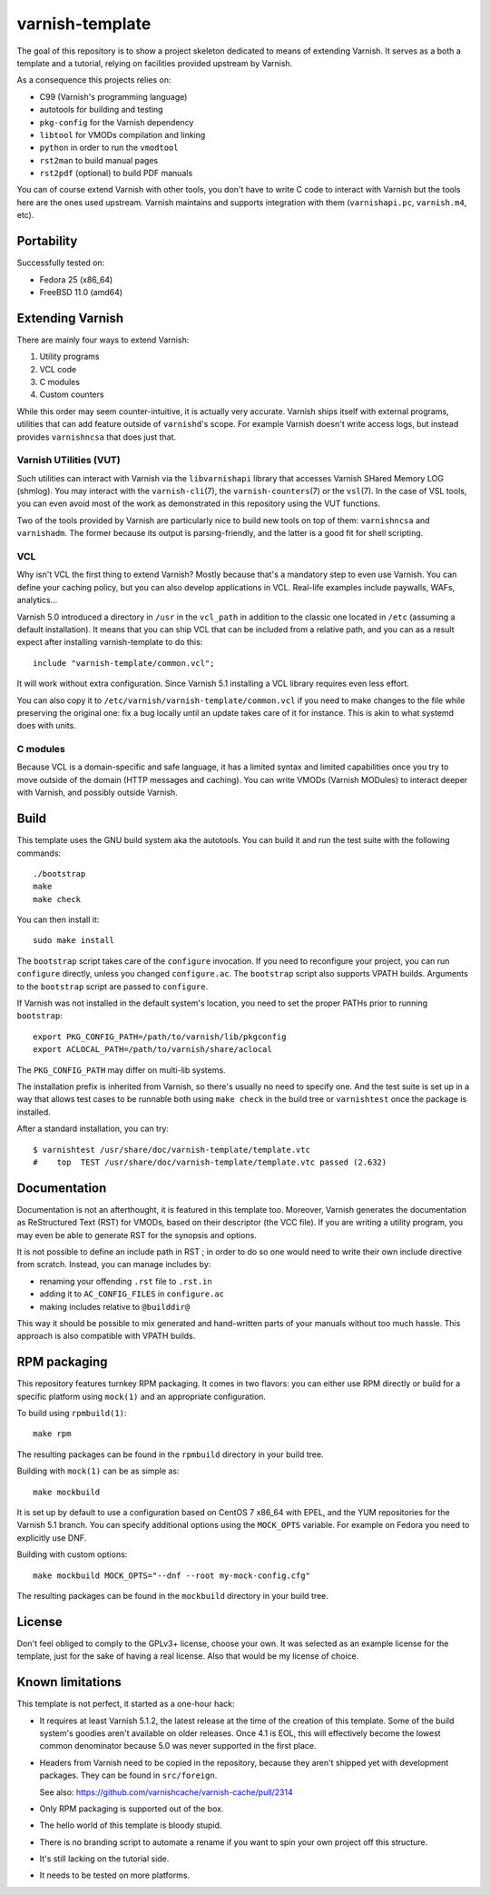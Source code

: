 ================
varnish-template
================

The goal of this repository is to show a project skeleton dedicated to means
of extending Varnish. It serves as a both a template and a tutorial, relying
on facilities provided upstream by Varnish.

As a consequence this projects relies on:

- C99 (Varnish's programming language)
- autotools for building and testing
- ``pkg-config`` for the Varnish dependency
- ``libtool`` for VMODs compilation and linking
- ``python`` in order to run the ``vmodtool``
- ``rst2man`` to build manual pages
- ``rst2pdf`` (optional) to build PDF manuals

You can of course extend Varnish with other tools, you don't have to write
C code to interact with Varnish but the tools here are the ones used upstream.
Varnish maintains and supports integration with them (``varnishapi.pc``,
``varnish.m4``, etc).

Portability
===========

Successfully tested on:

- Fedora 25 (x86_64)
- FreeBSD 11.0 (amd64)

Extending Varnish
=================

There are mainly four ways to extend Varnish:

1. Utility programs
2. VCL code
3. C modules
4. Custom counters

While this order may seem counter-intuitive, it is actually very accurate.
Varnish ships itself with external programs, utilities that can add feature
outside of ``varnishd``'s scope. For example Varnish doesn't write access
logs, but instead provides ``varnishncsa`` that does just that.

Varnish UTilities (VUT)
-----------------------

Such utilities can interact with Varnish via the ``libvarnishapi`` library
that accesses Varnish SHared Memory LOG (shmlog). You may interact with the
``varnish-cli``\(7), the ``varnish-counters``\(7) or the ``vsl``\(7). In the
case of VSL tools, you can even avoid most of the work as demonstrated in this
repository using the VUT functions.

Two of the tools provided by Varnish are particularly nice to build new tools
on top of them: ``varnishncsa`` and ``varnishadm``. The former because its
output is parsing-friendly, and the latter is a good fit for shell scripting.

VCL
---

Why isn't VCL the first thing to extend Varnish? Mostly because that's a
mandatory step to even use Varnish. You can define your caching policy, but
you can also develop applications in VCL. Real-life examples include paywalls,
WAFs, analytics...

Varnish 5.0 introduced a directory in ``/usr`` in the ``vcl_path`` in addition
to the classic one located in ``/etc`` (assuming a default installation). It
means that you can ship VCL that can be included from a relative path, and you
can as a result expect after installing varnish-template to do this::

    include "varnish-template/common.vcl";

It will work without extra configuration. Since Varnish 5.1 installing a VCL
library requires even less effort.

You can also copy it to ``/etc/varnish/varnish-template/common.vcl`` if you
need to make changes to the file while preserving the original one: fix a bug
locally until an update takes care of it for instance. This is akin to what
systemd does with units.

C modules
---------

Because VCL is a domain-specific and safe language, it has a limited syntax
and limited capabilities once you try to move outside of the domain (HTTP
messages and caching). You can write VMODs (Varnish MODules) to interact
deeper with Varnish, and possibly outside Varnish.

Build
=====

This template uses the GNU build system aka the autotools. You can build it
and run the test suite with the following commands::

    ./bootstrap
    make
    make check

You can then install it::

    sudo make install

The ``bootstrap`` script takes care of the ``configure`` invocation. If you
need to reconfigure your project, you can run ``configure`` directly, unless
you changed ``configure.ac``. The ``bootstrap`` script also supports VPATH
builds. Arguments to the ``bootstrap`` script are passed to ``configure``.

If Varnish was not installed in the default system's location, you need to
set the proper PATHs prior to running ``bootstrap``::

    export PKG_CONFIG_PATH=/path/to/varnish/lib/pkgconfig
    export ACLOCAL_PATH=/path/to/varnish/share/aclocal

The ``PKG_CONFIG_PATH`` may differ on multi-lib systems.

The installation prefix is inherited from Varnish, so there's usually no need
to specify one. And the test suite is set up in a way that allows test cases
to be runnable both using ``make check`` in the build tree or ``varnishtest``
once the package is installed.

After a standard installation, you can try::

    $ varnishtest /usr/share/doc/varnish-template/template.vtc
    #    top  TEST /usr/share/doc/varnish-template/template.vtc passed (2.632)

Documentation
=============

Documentation is not an afterthought, it is featured in this template too.
Moreover, Varnish generates the documentation as ReStructured Text (RST) for
VMODs, based on their descriptor (the VCC file). If you are writing a utility
program, you may even be able to generate RST for the synopsis and options.

It is not possible to define an include path in RST ; in order to do so one
would need to write their own include directive from scratch. Instead, you can
manage includes by:

- renaming your offending ``.rst`` file to ``.rst.in``
- adding it to ``AC_CONFIG_FILES`` in ``configure.ac``
- making includes relative to ``@builddir@``

This way it should be possible to mix generated and hand-written parts of your
manuals without too much hassle. This approach is also compatible with VPATH
builds.

RPM packaging
=============

This repository features turnkey RPM packaging. It comes in two flavors: you
can either use RPM directly or build for a specific platform using ``mock(1)``
and an appropriate configuration.

To build using ``rpmbuild(1)``::

    make rpm

The resulting packages can be found in the ``rpmbuild`` directory in your
build tree.

Building with ``mock(1)`` can be as simple as::

    make mockbuild

It is set up by default to use a configuration based on CentOS 7 x86_64 with
EPEL, and the YUM repositories for the Varnish 5.1 branch. You can specify
additional options using the ``MOCK_OPTS`` variable. For example on Fedora
you need to explicitly use DNF.

Building with custom options::

    make mockbuild MOCK_OPTS="--dnf --root my-mock-config.cfg"

The resulting packages can be found in the ``mockbuild`` directory in your
build tree.

License
=======

Don't feel obliged to comply to the GPLv3+ license, choose your own. It was
selected as an example license for the template, just for the sake of having
a real license. Also that would be my license of choice.

Known limitations
=================

This template is not perfect, it started as a one-hour hack:

- It requires at least Varnish 5.1.2, the latest release at the time of the
  creation of this template. Some of the build system's goodies aren't
  available on older releases. Once 4.1 is EOL, this will effectively become
  the lowest common denominator because 5.0 was never supported in the first
  place.

- Headers from Varnish need to be copied in the repository, because they
  aren't shipped yet with development packages. They can be found in
  ``src/foreign``.

  See also: https://github.com/varnishcache/varnish-cache/pull/2314

- Only RPM packaging is supported out of the box.

- The hello world of this template is bloody stupid.

- There is no branding script to automate a rename if you want to spin your
  own project off this structure.

- It's still lacking on the tutorial side.

- It needs to be tested on more platforms.
